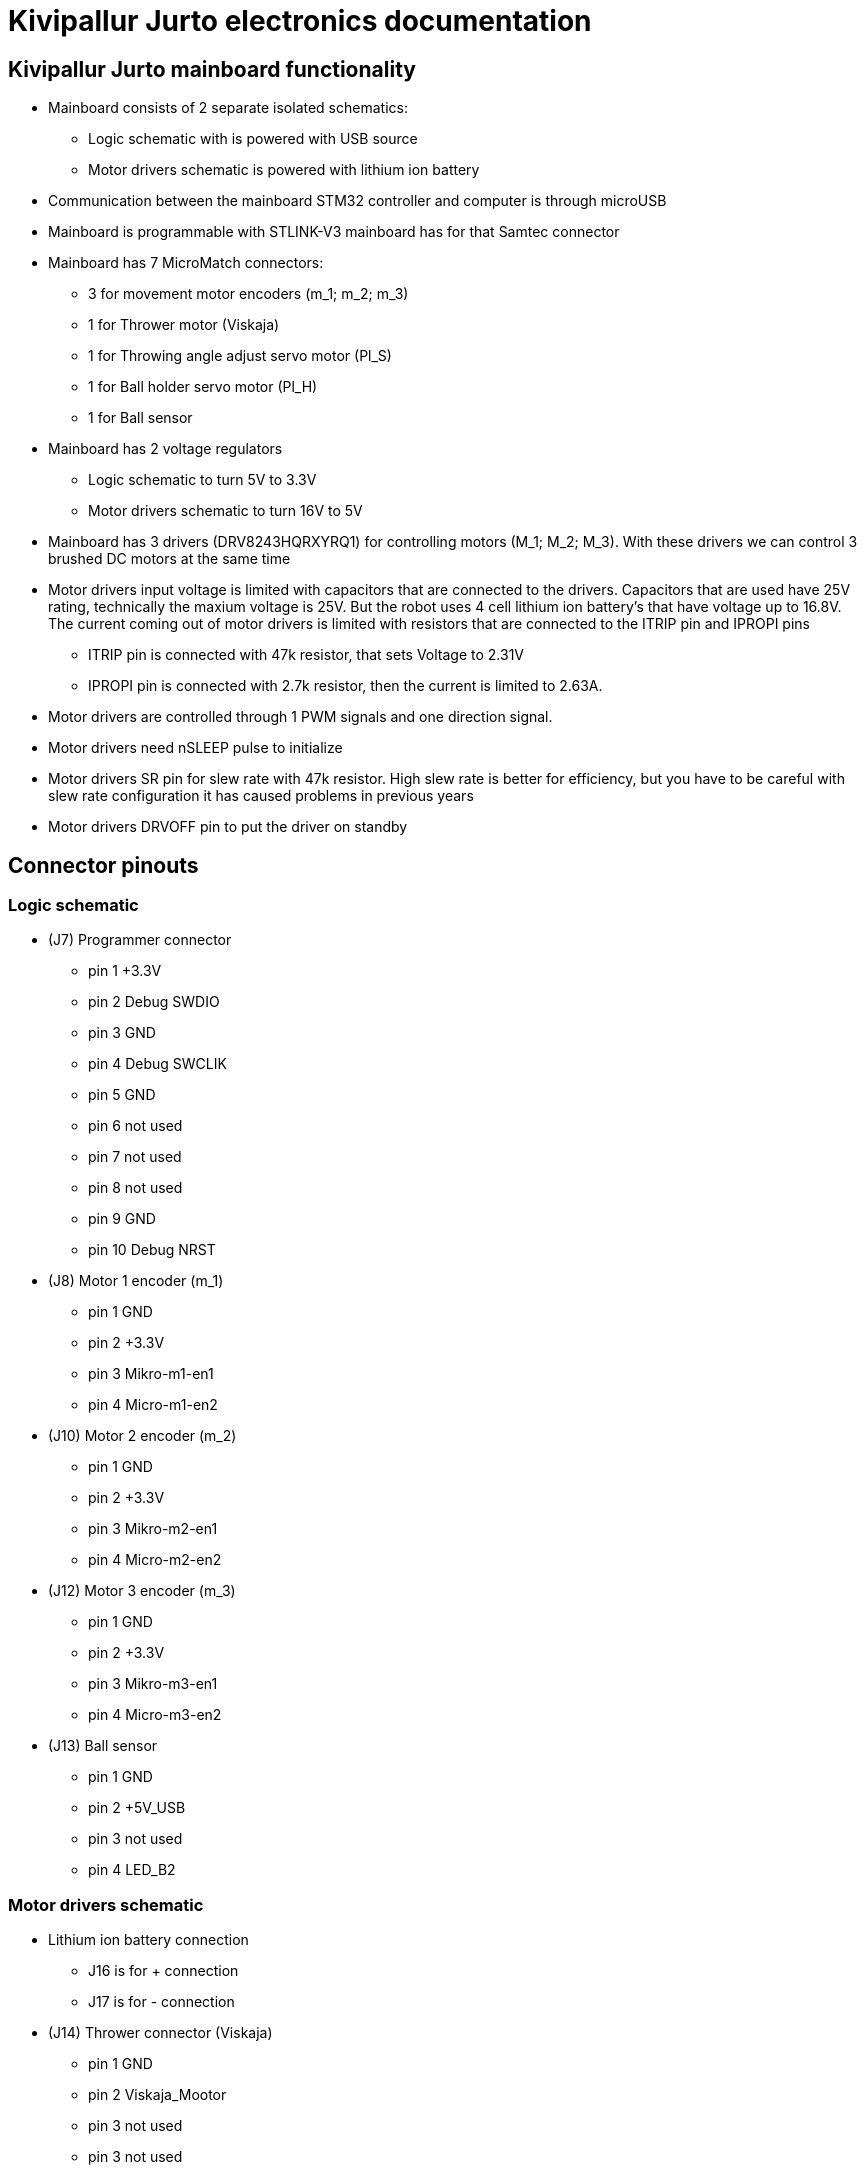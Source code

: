 = Kivipallur Jurto electronics documentation

== Kivipallur Jurto mainboard functionality

* Mainboard consists of 2 separate isolated schematics: 
** Logic schematic with is powered with USB source
** Motor drivers schematic is powered with lithium ion battery

* Communication between the mainboard STM32 controller and computer is through microUSB

* Mainboard is programmable with STLINK-V3 mainboard has for that Samtec connector

* Mainboard has 7 MicroMatch connectors: 
** 3 for movement motor encoders (m_1; m_2; m_3)
** 1 for Thrower motor (Viskaja)
** 1 for Throwing angle adjust servo motor (Pl_S)
** 1 for Ball holder servo motor (Pl_H)
** 1 for Ball sensor

* Mainboard has 2 voltage regulators 
** Logic schematic to turn 5V to 3.3V 
** Motor drivers schematic to turn 16V to 5V

* Mainboard has 3 drivers (DRV8243HQRXYRQ1) for controlling motors (M_1; M_2; M_3). With these drivers we can control 3 brushed DC motors at the same time

* Motor drivers input voltage is limited with capacitors that are connected to the drivers. Capacitors that are used have 25V rating, technically the maxium voltage is 25V. But the robot uses 4 cell lithium ion battery's that have voltage up to 16.8V. The current coming out of motor drivers is limited with resistors that are connected to the ITRIP pin and IPROPI pins
** ITRIP pin is connected with 47k resistor, that sets Voltage to 2.31V
** IPROPI pin is connected with 2.7k resistor, then the current is limited to 2.63A.

* Motor drivers are controlled through 1 PWM signals and one direction signal.

* Motor drivers need nSLEEP pulse to initialize

* Motor drivers SR pin for slew rate with 47k resistor. High slew rate is better for efficiency, but you have to be careful with slew rate configuration it has caused problems in previous years

* Motor drivers DRVOFF pin to put the driver on standby 

== Connector pinouts

=== Logic schematic

* (J7) Programmer connector
** pin 1 +3.3V
** pin 2 Debug SWDIO
** pin 3 GND
** pin 4 Debug SWCLIK
** pin 5 GND
** pin 6 not used
** pin 7 not used
** pin 8 not used
** pin 9 GND
** pin 10 Debug NRST

* (J8) Motor 1 encoder (m_1)
** pin 1 GND
** pin 2 +3.3V
** pin 3 Mikro-m1-en1
** pin 4 Micro-m1-en2

* (J10) Motor 2 encoder (m_2)
** pin 1 GND
** pin 2 +3.3V
** pin 3 Mikro-m2-en1
** pin 4 Micro-m2-en2

* (J12) Motor 3 encoder (m_3)
** pin 1 GND
** pin 2 +3.3V
** pin 3 Mikro-m3-en1
** pin 4 Micro-m3-en2

* (J13) Ball sensor
** pin 1 GND
** pin 2 +5V_USB
** pin 3 not used
** pin 4 LED_B2


=== Motor drivers schematic

* Lithium ion battery connection
** J16 is for + connection
** J17 is for - connection

* (J14) Thrower connector (Viskaja)
** pin 1 GND
** pin 2 Viskaja_Mootor
** pin 3 not used
** pin 3 not used

* (J9) Ball holder connector (Pl_H)
** pin 1 +5V
** pin 2 Palli_H
** pin 3 GND
** pin 4 not used

* (J11) Throwing angle connector (Pl_S)
** pin 1 +5V
** pin 2 Palli_S
** pin 3 GND
** pin 4 not used



  
